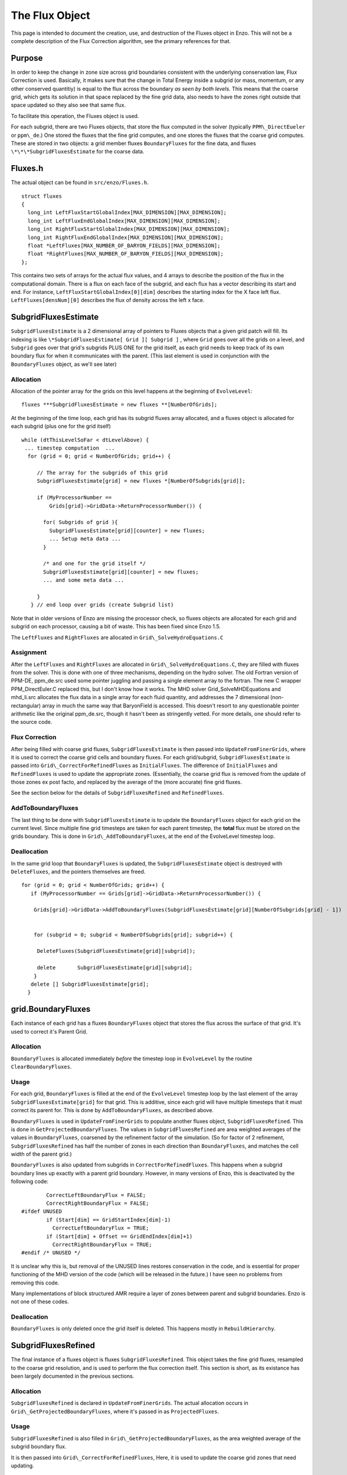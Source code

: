 .. _TheFluxObject:

The Flux Object
===============

This page is intended to document the creation, use, and
destruction of the Fluxes object in Enzo. This will not be a
complete description of the Flux Correction algorithm, see the
primary references for that.

Purpose
-------

In order to keep the change in zone size across grid boundaries
consistent with the underlying conservation law, Flux Correction is
used. Basically, it makes sure that the change in Total Energy
inside a subgrid (or mass, momentum, or any other conserved
quantitiy) is equal to the flux across the boundary
*as seen by both levels.* This means that the coarse grid, which
gets its solution in that space replaced by the fine grid data,
also needs to have the zones right outside that space updated so
they also see that same flux.

To facilitate this operation, the Fluxes object is used.

For each subgrid, there are two Fluxes objects, that store the flux
computed in the solver (typically ``PPM\_DirectEueler`` or ``ppm\_de``.)
One stored the fluxes that the fine grid computes, and one stores
the fluxes that the coarse grid computes. These are stored in two
objects: a grid member fluxes ``BoundaryFluxes`` for the fine data, and
fluxes ``\*\*\*SubgridFluxesEstimate`` for the coarse data.

Fluxes.h
--------

The actual object can be found in
``src/enzo/Fluxes.h``.

::

    struct fluxes
    {
      long_int LeftFluxStartGlobalIndex[MAX_DIMENSION][MAX_DIMENSION];
      long_int LeftFluxEndGlobalIndex[MAX_DIMENSION][MAX_DIMENSION];
      long_int RightFluxStartGlobalIndex[MAX_DIMENSION][MAX_DIMENSION];
      long_int RightFluxEndGlobalIndex[MAX_DIMENSION][MAX_DIMENSION];
      float *LeftFluxes[MAX_NUMBER_OF_BARYON_FIELDS][MAX_DIMENSION];
      float *RightFluxes[MAX_NUMBER_OF_BARYON_FIELDS][MAX_DIMENSION];
    };

This contains two sets of arrays for the actual flux values, and 4
arrays to describe the position of the flux in the computational
domain. There is a flux on each face of the subgrid, and each flux
has a vector describing its start and end. For instance,
``LeftFluxStartGlobalIndex[0][dim]`` describes the starting index for
the X face left flux. ``LeftFluxes[densNum][0]`` describes the flux of
density across the left x face.

SubgridFluxesEstimate
---------------------

``SubgridFluxesEstimate`` is a 2 dimensional array of pointers to
Fluxes objects that a given grid patch will fill. Its indexing is
like ``\*SubgridFluxesEstimate[ Grid ][ Subgrid ]`` , where ``Grid`` goes
over all the grids on a level, and ``Subgrid`` goes over that grid's
subgrids PLUS ONE for the grid itself, as each grid needs to keep
track of its own boundary flux for when it communicates with the
parent. (This last element is used in conjunction with the
``BoundaryFluxes`` object, as we'll see later)

Allocation
~~~~~~~~~~

Allocation of the pointer array for the grids on this level happens
at the beginning of ``EvolveLevel``:

::

    fluxes ***SubgridFluxesEstimate = new fluxes **[NumberOfGrids];

At the beginning of the time loop, each grid has its subgrid fluxes
array allocated, and a fluxes object is allocated for each subgrid
(plus one for the grid itself)

::

     while (dtThisLevelSoFar < dtLevelAbove) {
      ... timestep computation  ...
       for (grid = 0; grid < NumberOfGrids; grid++) {
    
          // The array for the subgrids of this grid
          SubgridFluxesEstimate[grid] = new fluxes *[NumberOfSubgrids[grid]];
    
          if (MyProcessorNumber ==
              Grids[grid]->GridData->ReturnProcessorNumber()) {
    
            for( Subgrids of grid ){
              SubgridFluxesEstimate[grid][counter] = new fluxes;
              ... Setup meta data ...
            }
    
            /* and one for the grid itself */
            SubgridFluxesEstimate[grid][counter] = new fluxes;
            ... and some meta data ...
    
          }
        } // end loop over grids (create Subgrid list)

Note that in older versions of Enzo are missing the processor
check, so fluxes objects are allocated for each grid and subgrid on
each processor, causing a bit of waste. This has been fixed since Enzo
1.5.

The ``LeftFluxes`` and ``RightFluxes`` are allocated in
``Grid\_SolveHydroEquations.C``

Assignment
~~~~~~~~~~

After the ``LeftFluxes`` and ``RightFluxes`` are allocated in
``Grid\_SolveHydroEquations.C``, they are filled with fluxes from the
solver. This is done with one of three mechanisms, depending on the
hydro solver. The old Fortran version of PPM-DE, ppm\_de.src used
some pointer juggling and passing a single element array to the
fortran. The new C wrapper PPM\_DirectEuler.C replaced this, but I
don't know how it works. The MHD solver Grid\_SolveMHDEquations and
mhd\_li.src allocates the flux data in a single array for each
fluid quantity, and addresses the 7 dimensional (non-rectangular)
array in much the same way that BaryonField is accessed. This
doesn't resort to any questionable pointer arithmetic like the
original ppm\_de.src, though it hasn't been as stringently vetted.
For more details, one should refer to the source code.

Flux Correction
~~~~~~~~~~~~~~~

After being filled with coarse grid fluxes, ``SubgridFluxesEstimate``
is then passed into ``UpdateFromFinerGrids``, where it is used to
correct the coarse grid cells and boundary fluxes. For each
grid/subgrid, ``SubgridFluxesEstimate`` is passed into
``Grid\_CorrectForRefinedFluxes`` as ``InitialFluxes``. The difference of
``InitialFluxes`` and ``RefinedFluxes`` is used to update the appropriate
zones. (Essentially, the coarse grid flux is removed from the
update of those zones ex post facto, and replaced by the average of
the (more accurate) fine grid fluxes.

See the section below for the details of ``SubgridFluxesRefined`` and
``RefinedFluxes``.

AddToBoundaryFluxes
~~~~~~~~~~~~~~~~~~~

The last thing to be done with ``SubgridFluxesEstimate`` is to update
the ``BoundaryFluxes`` object for each grid on the current level. Since
multiple fine grid timesteps are taken for each parent timestep,
the **total** flux must be stored on the grids boundary. This is
done in ``Grid\_AddToBoundaryFluxes``, at the end of the EvolveLevel
timestep loop.

Deallocation
~~~~~~~~~~~~

In the same grid loop that ``BoundaryFluxes`` is updated, the
``SubgridFluxesEstimate`` object is destroyed with ``DeleteFluxes``, and
the pointers themselves are freed.

::

       for (grid = 0; grid < NumberOfGrids; grid++) {
          if (MyProcessorNumber == Grids[grid]->GridData->ReturnProcessorNumber()) {
    
           Grids[grid]->GridData->AddToBoundaryFluxes(SubgridFluxesEstimate[grid][NumberOfSubgrids[grid] - 1])
    
    
           for (subgrid = 0; subgrid < NumberOfSubgrids[grid]; subgrid++) {
    
            DeleteFluxes(SubgridFluxesEstimate[grid][subgrid]);
    
            delete       SubgridFluxesEstimate[grid][subgrid];
           } 
          delete [] SubgridFluxesEstimate[grid];
         }

grid.BoundaryFluxes
-------------------

Each instance of each grid has a fluxes ``BoundaryFluxes`` object that
stores the flux across the surface of that grid. It's used to
correct it's Parent Grid.

Allocation
~~~~~~~~~~

``BoundaryFluxes`` is allocated immediately *before* the timestep loop
in ``EvolveLevel`` by the routine ``ClearBoundaryFluxes``.

Usage
~~~~~

For each grid, ``BoundaryFluxes`` is filled at the end of the
``EvolveLevel`` timestep loop by the last element of the array
``SubgridFluxesEstimate[grid]`` for that grid. This is additive,
since each grid will have multiple timesteps that it must correct
its parent for. This is done by ``AddToBoundaryFluxes``, as
described above.

``BoundaryFluxes`` is used in ``UpdateFromFinerGrids`` to populate another
fluxes object, ``SubgridFluxesRefined``. This is done in
``GetProjectedBoundaryFluxes``. The values in ``SubgridFluxesRefined`` are
area weighted averages of the values in ``BoundaryFluxes``, coarsened
by the refinement factor of the simulation. (So for factor of 2
refinement, ``SubgridFluxesRefined`` has half the number of zones in
each direction than ``BoundaryFluxes``, and matches the cell width of
the parent grid.)

``BoundaryFluxes`` is also updated from subgrids in
``CorrectForRefinedFluxes``. This happens when a subgrid boundary lines
up exactly with a parent grid boundary. However, in many versions
of Enzo, this is deactivated by the following code:

::

            CorrectLeftBoundaryFlux = FALSE;
            CorrectRightBoundaryFlux = FALSE;
    #ifdef UNUSED
            if (Start[dim] == GridStartIndex[dim]-1)
              CorrectLeftBoundaryFlux = TRUE;
            if (Start[dim] + Offset == GridEndIndex[dim]+1)
              CorrectRightBoundaryFlux = TRUE;
    #endif /* UNUSED */

It is unclear why this is, but removal of the UNUSED lines restores
conservation in the code, and is essential for proper functioning
of the MHD version of the code (which will be released in the
future.) I have seen no problems from removing this code.

Many implementations of block structured AMR require a layer of
zones between parent and subgrid boundaries. Enzo is not one of
these codes.

Deallocation
~~~~~~~~~~~~

``BoundaryFluxes`` is only deleted once the grid itself is deleted.
This happens mostly in ``RebuildHierarchy``.

SubgridFluxesRefined
--------------------

The final instance of a fluxes object is fluxes
``SubgridFluxesRefined``. This object takes the fine grid fluxes,
resampled to the coarse grid resolution, and is used to perform the
flux correction itself. This section is short, as its existance has
been largely documented in the previous sections.

Allocation
~~~~~~~~~~

``SubgridFluxesRefined`` is declared in ``UpdateFromFinerGrids``. The
actual allocation occurs in ``Grid\_GetProjectedBoundaryFluxes``, where
it's passed in as ``ProjectedFluxes``.

Usage
~~~~~

``SubgridFluxesRefined`` is also filled in
``Grid\_GetProjectedBoundaryFluxes``, as the area weighted average of
the subgrid boundary flux.

It is then passed into ``Grid\_CorrectForRefinedFluxes``, Here, it is
used to update the coarse grid zones that need updating.

Deallocation
~~~~~~~~~~~~

``SubgridFluxesRefined`` is deleted after it is used in
``Grid\_CorrectForRefinedFluxes``.

